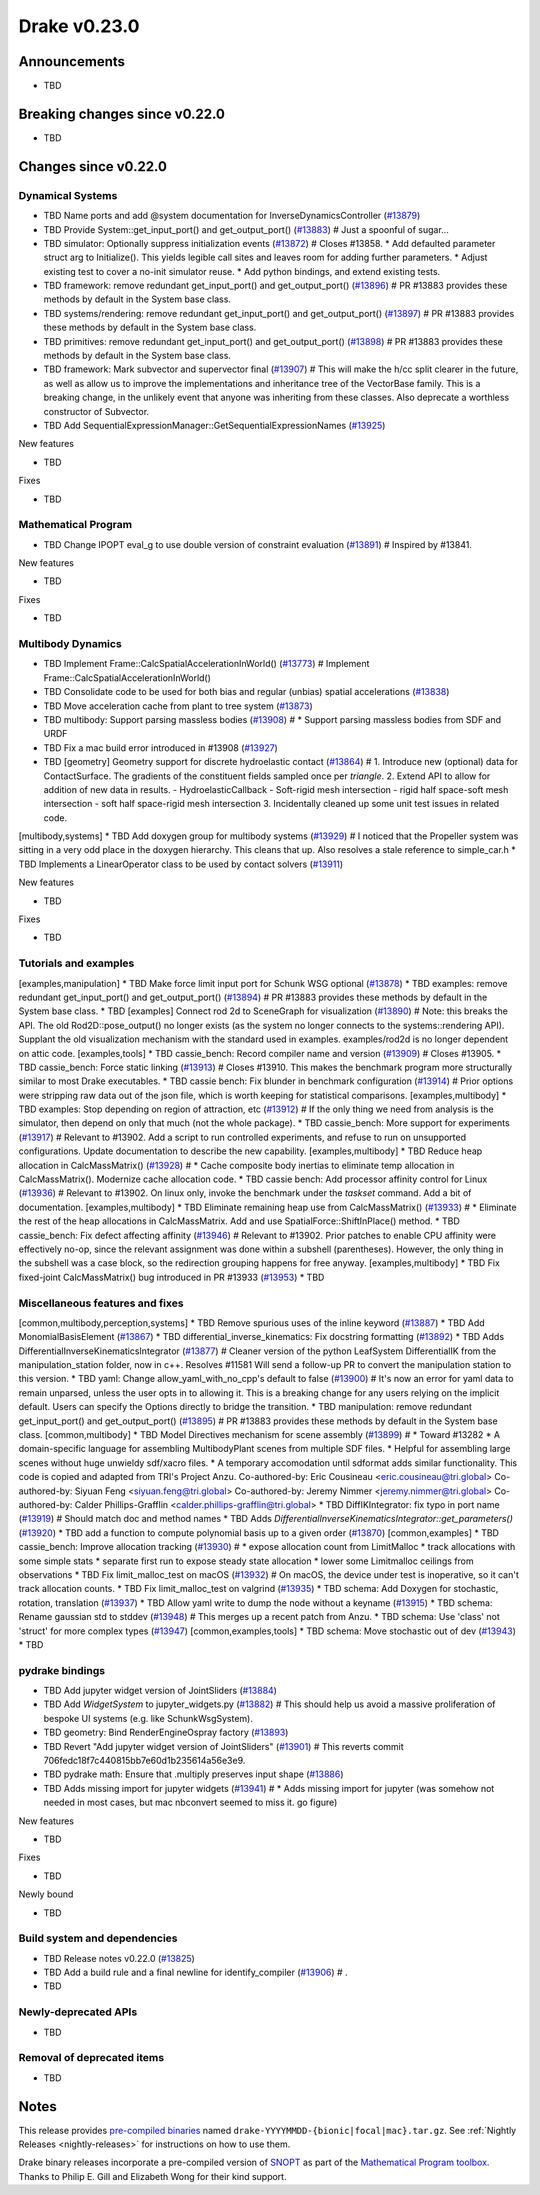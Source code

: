 .. This document is the template used by tools/dev/relnotes.

*************
Drake v0.23.0
*************

Announcements
-------------

* TBD

Breaking changes since v0.22.0
------------------------------

* TBD

Changes since v0.22.0
---------------------

Dynamical Systems
~~~~~~~~~~~~~~~~~

.. <relnotes for systems go here>
* TBD Name ports and add @system documentation for InverseDynamicsController (`#13879`_)
* TBD Provide System::get_input_port() and get_output_port() (`#13883`_)  # Just a spoonful of sugar...
* TBD simulator: Optionally suppress initialization events (`#13872`_)  # Closes #13858. * Add defaulted parameter struct arg to Initialize(). This yields legible call sites and leaves room for adding further parameters. * Adjust existing test to cover a no-init simulator reuse. * Add python bindings, and extend existing tests.
* TBD framework: remove redundant get_input_port() and get_output_port() (`#13896`_)  # PR #13883 provides these methods by default in the System base class.
* TBD systems/rendering: remove redundant get_input_port() and get_output_port() (`#13897`_)  # PR #13883 provides these methods by default in the System base class.
* TBD primitives: remove redundant get_input_port() and get_output_port() (`#13898`_)  # PR #13883 provides these methods by default in the System base class.
* TBD framework: Mark subvector and supervector final (`#13907`_)  # This will make the h/cc split clearer in the future, as well as allow us to improve the implementations and inheritance tree of the VectorBase family. This is a breaking change, in the unlikely event that anyone was inheriting from these classes. Also deprecate a worthless constructor of Subvector.
* TBD Add SequentialExpressionManager::GetSequentialExpressionNames (`#13925`_)

New features

* TBD

Fixes

* TBD

Mathematical Program
~~~~~~~~~~~~~~~~~~~~

.. <relnotes for solvers go here>
* TBD Change IPOPT eval_g to use double version of constraint evaluation (`#13891`_)  # Inspired by #13841.

New features

* TBD

Fixes

* TBD

Multibody Dynamics
~~~~~~~~~~~~~~~~~~

.. <relnotes for geometry,multibody go here>
* TBD Implement Frame::CalcSpatialAccelerationInWorld() (`#13773`_)  # Implement Frame::CalcSpatialAccelerationInWorld()
* TBD Consolidate code to be used for both bias and regular (unbias) spatial accelerations (`#13838`_)
* TBD Move acceleration cache from plant to tree system (`#13873`_)
* TBD multibody: Support parsing massless bodies (`#13908`_)  # * Support parsing massless bodies from SDF and URDF
* TBD Fix a mac build error introduced in #13908 (`#13927`_)
* TBD [geometry] Geometry support for discrete hydroelastic contact (`#13864`_)  # 1. Introduce new (optional) data for ContactSurface. The gradients of the constituent fields sampled once per *triangle*. 2. Extend API to allow for addition of new data in results. - HydroelasticCallback - Soft-rigid mesh intersection - rigid half space-soft mesh intersection - soft half space-rigid mesh intersection 3. Incidentally cleaned up some unit test issues in related code.
[multibody,systems] * TBD Add doxygen group for multibody systems (`#13929`_)  # I noticed that the Propeller system was sitting in a very odd place in the doxygen hierarchy.  This cleans that up. Also resolves a stale reference to simple_car.h
* TBD Implements a LinearOperator class to be used by contact solvers (`#13911`_)

New features

* TBD

Fixes

* TBD

Tutorials and examples
~~~~~~~~~~~~~~~~~~~~~~

.. <relnotes for examples,tutorials go here>
[examples,manipulation] * TBD Make force limit input port for Schunk WSG optional (`#13878`_)
* TBD examples: remove redundant get_input_port() and get_output_port() (`#13894`_)  # PR #13883 provides these methods by default in the System base class.
* TBD [examples] Connect rod 2d to SceneGraph for visualization (`#13890`_)  # Note: this breaks the API. The old Rod2D::pose_output() no longer exists (as the system no longer connects to the systems::rendering API). Supplant the old visualization mechanism with the standard used in examples. examples/rod2d is no longer dependent on attic code.
[examples,tools] * TBD cassie_bench: Record compiler name and version (`#13909`_)  # Closes #13905.
* TBD cassie_bench: Force static linking (`#13913`_)  # Closes #13910. This makes the benchmark program more structurally similar to most Drake executables.
* TBD cassie bench: Fix blunder in benchmark configuration (`#13914`_)  # Prior options were stripping raw data out of the json file, which is worth keeping for statistical comparisons.
[examples,multibody] * TBD examples: Stop depending on region of attraction, etc (`#13912`_)  # If the only thing we need from analysis is the simulator, then depend on only that much (not the whole package).
* TBD cassie_bench: More support for experiments (`#13917`_)  # Relevant to #13902. Add a script to run controlled experiments, and refuse to run on unsupported configurations. Update documentation to describe the new capability.
[examples,multibody] * TBD Reduce heap allocation in CalcMassMatrix() (`#13928`_)  # * Cache composite body inertias to eliminate temp allocation in CalcMassMatrix(). Modernize cache allocation code.
* TBD cassie bench: Add processor affinity control for Linux (`#13936`_)  # Relevant to #13902. On linux only, invoke the benchmark under the `taskset` command. Add a bit of documentation.
[examples,multibody] * TBD Eliminate remaining heap use from CalcMassMatrix() (`#13933`_)  # * Eliminate the rest of the heap allocations in CalcMassMatrix. Add and use SpatialForce::ShiftInPlace() method.
* TBD cassie_bench: Fix defect affecting affinity (`#13946`_)  # Relevant to #13902. Prior patches to enable CPU affinity were effectively no-op, since the relevant assignment was done within a subshell (parentheses). However, the only thing in the subshell was a case block, so the redirection grouping happens for free anyway.
[examples,multibody] * TBD Fix fixed-joint CalcMassMatrix() bug introduced in PR #13933 (`#13953`_)
* TBD

Miscellaneous features and fixes
~~~~~~~~~~~~~~~~~~~~~~~~~~~~~~~~

.. <relnotes for common,math,lcm,lcmtypes,manipulation,perception go here>
[common,multibody,perception,systems] * TBD Remove spurious uses of the inline keyword (`#13887`_)
* TBD Add MonomialBasisElement (`#13867`_)
* TBD differential_inverse_kinematics: Fix docstring formatting (`#13892`_)
* TBD Adds DifferentialInverseKinematicsIntegrator (`#13877`_)  # Cleaner version of the python LeafSystem DifferentialIK from the manipulation_station folder, now in c++. Resolves #11581 Will send a follow-up PR to convert the manipulation station to this version.
* TBD yaml: Change allow_yaml_with_no_cpp's default to false (`#13900`_)  # It's now an error for yaml data to remain unparsed, unless the user opts in to allowing it. This is a breaking change for any users relying on the implicit default. Users can specify the Options directly to bridge the transition.
* TBD manipulation: remove redundant get_input_port() and get_output_port() (`#13895`_)  # PR #13883 provides these methods by default in the System base class.
[common,multibody] * TBD Model Directives mechanism for scene assembly (`#13899`_)  # * Toward #13282 * A domain-specific language for assembling MultibodyPlant scenes from multiple SDF files. * Helpful for assembling large scenes without huge unwieldy sdf/xacro files. * A temporary accomodation until sdformat adds similar functionality. This code is copied and adapted from TRI's Project Anzu. Co-authored-by: Eric Cousineau <eric.cousineau@tri.global> Co-authored-by: Siyuan Feng <siyuan.feng@tri.global> Co-authored-by: Jeremy Nimmer <jeremy.nimmer@tri.global> Co-authored-by: Calder Phillips-Grafflin <calder.phillips-grafflin@tri.global>
* TBD DiffIKIntegrator: fix typo in port name (`#13919`_)  # Should match doc and method names
* TBD Adds `DifferentialInverseKinematicsIntegrator::get_parameters()` (`#13920`_)
* TBD add a function to compute polynomial basis up to a given order (`#13870`_)
[common,examples] * TBD cassie_bench: Improve allocation tracking (`#13930`_)  # * expose allocation count from LimitMalloc * track allocations with some simple stats * separate first run to expose steady state allocation * lower some Limitmalloc ceilings from observations
* TBD Fix limit_malloc_test on macOS (`#13932`_)  # On macOS, the device under test is inoperative, so it can't track allocation counts.
* TBD Fix limit_malloc_test on valgrind (`#13935`_)
* TBD schema: Add Doxygen for stochastic, rotation, translation (`#13937`_)
* TBD Allow yaml write to dump the node without a keyname (`#13915`_)
* TBD schema: Rename gaussian std to stddev (`#13948`_)  # This merges up a recent patch from Anzu.
* TBD schema: Use 'class' not 'struct' for more complex types (`#13947`_)
[common,examples,tools] * TBD schema: Move stochastic out of dev (`#13943`_)
* TBD

pydrake bindings
~~~~~~~~~~~~~~~~

.. <relnotes for bindings go here>
* TBD Add jupyter widget version of JointSliders (`#13884`_)
* TBD Add `WidgetSystem` to jupyter_widgets.py (`#13882`_)  # This should help us avoid a massive proliferation of bespoke UI systems (e.g. like SchunkWsgSystem).
* TBD geometry: Bind RenderEngineOspray factory (`#13893`_)
* TBD Revert "Add jupyter widget version of JointSliders" (`#13901`_)  # This reverts commit 706fedc18f7c440815bb7e60d1b235614a56e3e9.
* TBD pydrake math: Ensure that .multiply preserves input shape (`#13886`_)
* TBD Adds missing import for jupyter widgets (`#13941`_)  # * Adds missing import for jupyter (was somehow not needed in most cases, but mac nbconvert seemed to miss it.  go figure)

New features

* TBD

Fixes

* TBD

Newly bound

* TBD

Build system and dependencies
~~~~~~~~~~~~~~~~~~~~~~~~~~~~~

.. <relnotes for attic,cmake,doc,setup,third_party,tools go here>
* TBD Release notes v0.22.0 (`#13825`_)
* TBD Add a build rule and a final newline for identify_compiler (`#13906`_)  # .
* TBD

Newly-deprecated APIs
~~~~~~~~~~~~~~~~~~~~~

* TBD

Removal of deprecated items
~~~~~~~~~~~~~~~~~~~~~~~~~~~

* TBD

Notes
-----

This release provides `pre-compiled binaries
<https://github.com/RobotLocomotion/drake/releases/tag/v0.23.0>`__ named
``drake-YYYYMMDD-{bionic|focal|mac}.tar.gz``. See :ref:`Nightly Releases
<nightly-releases>` for instructions on how to use them.

Drake binary releases incorporate a pre-compiled version of `SNOPT
<https://ccom.ucsd.edu/~optimizers/solvers/snopt/>`__ as part of the
`Mathematical Program toolbox
<https://drake.mit.edu/doxygen_cxx/group__solvers.html>`__. Thanks to
Philip E. Gill and Elizabeth Wong for their kind support.

.. <begin issue links>
.. _#13879: https://github.com/RobotLocomotion/drake/pull/13879
.. _#13883: https://github.com/RobotLocomotion/drake/pull/13883
.. _#13872: https://github.com/RobotLocomotion/drake/pull/13872
.. _#13896: https://github.com/RobotLocomotion/drake/pull/13896
.. _#13897: https://github.com/RobotLocomotion/drake/pull/13897
.. _#13898: https://github.com/RobotLocomotion/drake/pull/13898
.. _#13907: https://github.com/RobotLocomotion/drake/pull/13907
.. _#13925: https://github.com/RobotLocomotion/drake/pull/13925
.. _#13891: https://github.com/RobotLocomotion/drake/pull/13891
.. _#13773: https://github.com/RobotLocomotion/drake/pull/13773
.. _#13838: https://github.com/RobotLocomotion/drake/pull/13838
.. _#13873: https://github.com/RobotLocomotion/drake/pull/13873
.. _#13908: https://github.com/RobotLocomotion/drake/pull/13908
.. _#13927: https://github.com/RobotLocomotion/drake/pull/13927
.. _#13864: https://github.com/RobotLocomotion/drake/pull/13864
.. _#13929: https://github.com/RobotLocomotion/drake/pull/13929
.. _#13911: https://github.com/RobotLocomotion/drake/pull/13911
.. _#13878: https://github.com/RobotLocomotion/drake/pull/13878
.. _#13894: https://github.com/RobotLocomotion/drake/pull/13894
.. _#13890: https://github.com/RobotLocomotion/drake/pull/13890
.. _#13909: https://github.com/RobotLocomotion/drake/pull/13909
.. _#13913: https://github.com/RobotLocomotion/drake/pull/13913
.. _#13914: https://github.com/RobotLocomotion/drake/pull/13914
.. _#13912: https://github.com/RobotLocomotion/drake/pull/13912
.. _#13917: https://github.com/RobotLocomotion/drake/pull/13917
.. _#13928: https://github.com/RobotLocomotion/drake/pull/13928
.. _#13936: https://github.com/RobotLocomotion/drake/pull/13936
.. _#13933: https://github.com/RobotLocomotion/drake/pull/13933
.. _#13946: https://github.com/RobotLocomotion/drake/pull/13946
.. _#13953: https://github.com/RobotLocomotion/drake/pull/13953
.. _#13887: https://github.com/RobotLocomotion/drake/pull/13887
.. _#13867: https://github.com/RobotLocomotion/drake/pull/13867
.. _#13892: https://github.com/RobotLocomotion/drake/pull/13892
.. _#13877: https://github.com/RobotLocomotion/drake/pull/13877
.. _#13900: https://github.com/RobotLocomotion/drake/pull/13900
.. _#13895: https://github.com/RobotLocomotion/drake/pull/13895
.. _#13899: https://github.com/RobotLocomotion/drake/pull/13899
.. _#13919: https://github.com/RobotLocomotion/drake/pull/13919
.. _#13920: https://github.com/RobotLocomotion/drake/pull/13920
.. _#13870: https://github.com/RobotLocomotion/drake/pull/13870
.. _#13930: https://github.com/RobotLocomotion/drake/pull/13930
.. _#13932: https://github.com/RobotLocomotion/drake/pull/13932
.. _#13935: https://github.com/RobotLocomotion/drake/pull/13935
.. _#13937: https://github.com/RobotLocomotion/drake/pull/13937
.. _#13915: https://github.com/RobotLocomotion/drake/pull/13915
.. _#13948: https://github.com/RobotLocomotion/drake/pull/13948
.. _#13947: https://github.com/RobotLocomotion/drake/pull/13947
.. _#13943: https://github.com/RobotLocomotion/drake/pull/13943
.. _#13884: https://github.com/RobotLocomotion/drake/pull/13884
.. _#13882: https://github.com/RobotLocomotion/drake/pull/13882
.. _#13893: https://github.com/RobotLocomotion/drake/pull/13893
.. _#13901: https://github.com/RobotLocomotion/drake/pull/13901
.. _#13886: https://github.com/RobotLocomotion/drake/pull/13886
.. _#13941: https://github.com/RobotLocomotion/drake/pull/13941
.. _#13825: https://github.com/RobotLocomotion/drake/pull/13825
.. _#13906: https://github.com/RobotLocomotion/drake/pull/13906
.. <end issue links>

..
  Current oldest_commit 0de592fdd53d55132b45a7a7c86b979a99f561e4 (exclusive).
  Current newest_commit e0367d56237e9702560ac5cf2089a799ef2dc2be (inclusive).
